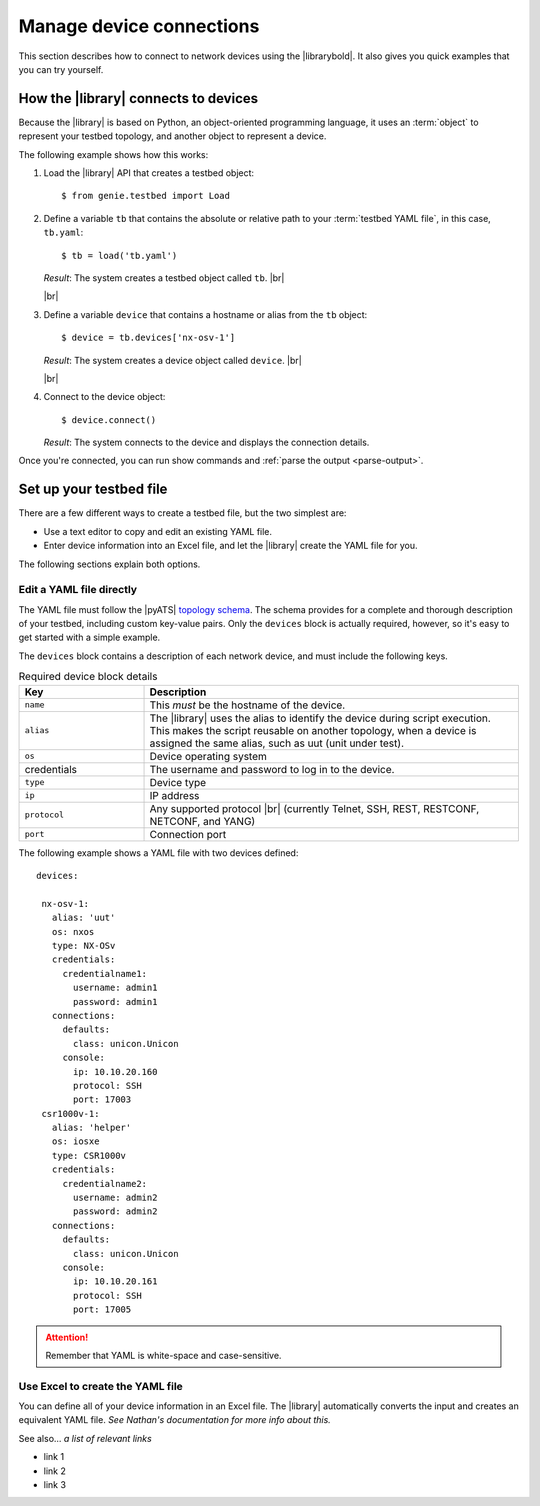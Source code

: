 Manage device connections
=============================
This section describes how to connect to network devices using the |librarybold|. It also gives you quick examples that you can try yourself.

How the |library| connects to devices
-------------------------------------
Because the |library| is based on Python, an object-oriented programming language, it uses an :term:`object` to represent your testbed topology, and another object to represent a device.

The following example shows how this works:

#. Load the |library| API that creates a testbed object::

    $ from genie.testbed import Load

#. Define a variable ``tb`` that contains the absolute or relative path to your :term:`testbed YAML file`, in this case, ``tb.yaml``::

    $ tb = load('tb.yaml')

   *Result*: The system creates a testbed object called ``tb``. |br|

   |br|

#. Define a variable ``device`` that contains a hostname or alias from the ``tb`` object::

    $ device = tb.devices['nx-osv-1']

   *Result*: The system creates a device object called ``device``. |br|

   |br|

#. Connect to the device object::

    $ device.connect()

   *Result*: The system connects to the device and displays the connection details.

Once you're connected, you can run show commands and :ref:`parse the output <parse-output>`. 


.. _manageconnections-setup-testbed:

Set up your testbed file
------------------------------
There are a few different ways to create a testbed file, but the two simplest are:

* Use a text editor to copy and edit an existing YAML file.
* Enter device information into an Excel file, and let the |library| create the YAML file for you.

The following sections explain both options.

Edit a YAML file directly
^^^^^^^^^^^^^^^^^^^^^^^^^
The YAML file must follow the |pyATS| `topology schema <https://developer.cisco.com/docs/pyats/api/>`_. The schema provides for a complete and thorough description of your testbed, including custom key-value pairs. Only the ``devices`` block is actually required, however, so it's easy to get started with a simple example.

The ``devices`` block contains a description of each network device, and must include the following keys.

.. csv-table:: Required device block details
    :header: "Key", "Description"
    :widths: 25 75

    "``name``", "This *must* be the hostname of the device."
    "``alias``", "The |library| uses the alias to identify the device during script execution. This makes the script reusable on another topology, when a device is assigned the same alias, such as uut (unit under test)."
    "``os``", "Device operating system"
    "credentials", "The username and password to log in to the device."
    "``type``", "Device type"
    "``ip``", "IP address"
    "``protocol``", "Any supported protocol |br| (currently Telnet, SSH, REST, RESTCONF, NETCONF, and YANG)"
    "``port``", "Connection port"
 

The following example shows a YAML file with two devices defined::

  devices:

   nx-osv-1:
     alias: 'uut'
     os: nxos
     type: NX-OSv
     credentials:
       credentialname1:
         username: admin1
         password: admin1
     connections:
       defaults:
         class: unicon.Unicon
       console:
         ip: 10.10.20.160
         protocol: SSH
         port: 17003
   csr1000v-1:
     alias: 'helper'
     os: iosxe
     type: CSR1000v
     credentials:
       credentialname2:
         username: admin2
         password: admin2
     connections:
       defaults:
         class: unicon.Unicon
       console:
         ip: 10.10.20.161
         protocol: SSH
         port: 17005


.. attention:: Remember that YAML is white-space and case-sensitive.

Use Excel to create the YAML file
^^^^^^^^^^^^^^^^^^^^^^^^^^^^^^^^^^
You can define all of your device information in an Excel file. The |library| automatically converts the input and creates an equivalent YAML file. *See Nathan's documentation for more info about this.*



See also...
*a list of relevant links*

* link 1
* link 2
* link 3









